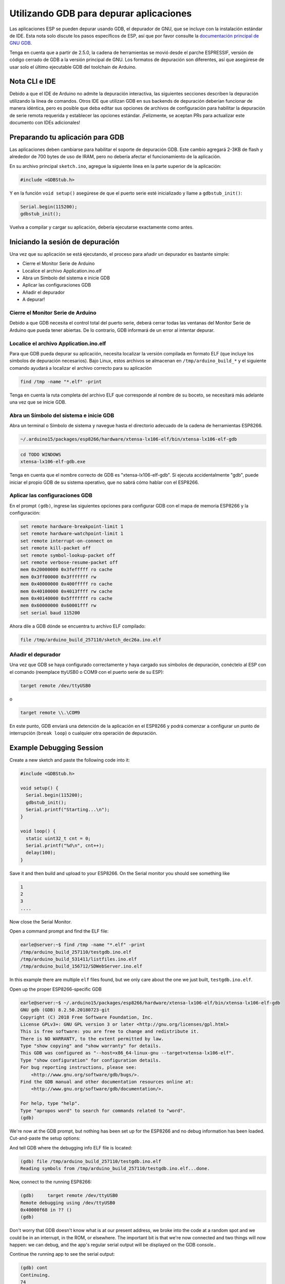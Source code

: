 Utilizando GDB para depurar aplicaciones
===============================

Las aplicaciones ESP se pueden depurar usando GDB, el depurador de GNU, que se incluye con la instalación estándar de IDE. Esta nota solo discute los pasos específicos de ESP, así que por favor consulte la `documentación principal de GNU GDB
<//sourceware.org/gdb/download/onlinedocs/gdb/index.html>`__.

Tenga en cuenta que a partir de 2.5.0, la cadena de herramientas se movió desde el parche ESPRESSIF, versión de código cerrado de GDB a la versión principal de GNU.  Los formatos de depuración son diferentes, así que asegúrese de usar solo el último ejecutable GDB del toolchain de Arduino.

Nota CLI e IDE
----------------

Debido a que el IDE de Arduino no admite la depuración interactiva, las siguientes secciones describen la depuración utilizando la línea de comandos. Otros IDE que utilizan GDB en sus backends de depuración deberían funcionar de manera idéntica, pero es posible que deba editar sus opciones de archivos de configuración para habilitar la depuración de serie remota requerida y establecer las opciones estándar. ¡Felizmente, se aceptan PRs para actualizar este documento con IDEs adicionales!

Preparando tu aplicación para GDB
----------------------------------

Las aplicaciones deben cambiarse para habilitar el soporte de depuración GDB. Este cambio agregará 2-3KB de flash y alrededor de 700 bytes de uso de IRAM, pero no debería afectar el funcionamiento de la aplicación.

En su archivo principal ``sketch.ino``, agregue la siguiente línea en la parte superior de la aplicación:

.. code:: cpp

    #include <GDBStub.h>

Y en la función ``void setup()`` asegúrese de que el puerto serie esté inicializado y llame a ``gdbstub_init()``:

.. code:: cpp

    Serial.begin(115200);
    gdbstub_init();

Vuelva a compilar y cargar su aplicación, debería ejecutarse exactamente como antes.

Iniciando la sesión de depuración
------------------------

Una vez que su aplicación se está ejecutando, el proceso para añadir un depurador es bastante simple:

- Cierre el Monitor Serie de Arduino
- Localice el archivo Application.ino.elf
- Abra un Símbolo del sistema e inicie GDB
- Aplicar las configuraciones GDB
- Añadir el depurador
- A depurar!

Cierre el Monitor Serie de Arduino
~~~~~~~~~~~~~~~~~~~~~~~~~~~~~~~~

Debido a que GDB necesita el control total del puerto serie, deberá cerrar todas las ventanas del Monitor Serie de Arduino que pueda tener abiertas. De lo contrario, GDB informará de un error al intentar depurar.

Localice el archivo Application.ino.elf
~~~~~~~~~~~~~~~~~~~~~~~~~~~~~~~

Para que GDB pueda depurar su aplicación, necesita localizar la versión compilada en formato ELF (que incluye los símbolos de depuración necesarios). Bajo Linux, estos archivos se almacenan en ``/tmp/arduino_build_*`` y el siguiente comando ayudará a localizar el archivo correcto para su aplicación

.. code:: cpp

    find /tmp -name "*.elf" -print

Tenga en cuenta la ruta completa del archivo ELF que corresponde al nombre de su boceto, se necesitará más adelante una vez que se inicie GDB.

Abra un Símbolo del sistema e inicie GDB
~~~~~~~~~~~~~~~~~~~~~~~~~~~~~~~~~~~

Abra un terminal o Símbolo de sistema y navegue hasta el directorio adecuado de la cadena de herramientas ESP8266.

.. code:: cpp

    ~/.arduino15/packages/esp8266/hardware/xtensa-lx106-elf/bin/xtensa-lx106-elf-gdb

.. code:: cpp

    cd TODO WINDOWS
    xtensa-lx106-elf-gdb.exe

Tenga en cuenta que el nombre correcto de GDB es "xtensa-lx106-elf-gdb". Si ejecuta accidentalmente "gdb", puede iniciar el propio GDB de su sistema operativo, que no sabrá cómo hablar con el ESP8266.

Aplicar las configuraciones GDB
~~~~~~~~~~~~~~~~~~~~~~~~~~~~

En el prompt ``(gdb)``, ingrese las siguientes opciones para configurar GDB con el mapa de memoria ESP8266 y la configuración:

.. code:: cpp

    set remote hardware-breakpoint-limit 1
    set remote hardware-watchpoint-limit 1
    set remote interrupt-on-connect on
    set remote kill-packet off
    set remote symbol-lookup-packet off
    set remote verbose-resume-packet off
    mem 0x20000000 0x3fefffff ro cache
    mem 0x3ff00000 0x3fffffff rw
    mem 0x40000000 0x400fffff ro cache
    mem 0x40100000 0x4013ffff rw cache
    mem 0x40140000 0x5fffffff ro cache
    mem 0x60000000 0x60001fff rw
    set serial baud 115200

Ahora dile a GDB dónde se encuentra tu archivo ELF compilado:

.. code:: cpp

    file /tmp/arduino_build_257110/sketch_dec26a.ino.elf

Añadir el depurador
~~~~~~~~~~~~~~~~~~~

Una vez que GDB se haya configurado correctamente y haya cargado sus símbolos de depuración, conéctelo al ESP con el comando (reemplace ttyUSB0 o COM9 con el puerto serie de su ESP):

.. code:: cpp

    target remote /dev/ttyUSB0

o

.. code:: cpp

    target remote \\.\COM9

En este punto, GDB enviará una detención de la aplicación en el ESP8266 y podrá comenzar a configurar un punto de interrupción (``break loop``) o cualquier otra operación de depuración.

Example Debugging Session
-------------------------

Create a new sketch and paste the following code into it:

.. code:: cpp

    #include <GDBStub.h>
    
    void setup() {
      Serial.begin(115200);
      gdbstub_init();
      Serial.printf("Starting...\n");
    }
    
    void loop() {
      static uint32_t cnt = 0;
      Serial.printf("%d\n", cnt++);
      delay(100);
    }

Save it and then build and upload to your ESP8266.  On the Serial monitor you should see something like

.. code:: cpp

    1
    2
    3
    ....


Now close the Serial Monitor.

Open a command prompt and find the ELF file:

.. code:: cpp

    earle@server:~$ find /tmp -name "*.elf" -print
    /tmp/arduino_build_257110/testgdb.ino.elf
    /tmp/arduino_build_531411/listfiles.ino.elf
    /tmp/arduino_build_156712/SDWebServer.ino.elf

In this example there are multiple ``elf`` files found, but we only care about the one we just built, ``testgdb.ino.elf``.

Open up the proper ESP8266-specific GDB

.. code:: cpp

    earle@server:~$ ~/.arduino15/packages/esp8266/hardware/xtensa-lx106-elf/bin/xtensa-lx106-elf-gdb
    GNU gdb (GDB) 8.2.50.20180723-git
    Copyright (C) 2018 Free Software Foundation, Inc.
    License GPLv3+: GNU GPL version 3 or later <http://gnu.org/licenses/gpl.html>
    This is free software: you are free to change and redistribute it.
    There is NO WARRANTY, to the extent permitted by law.
    Type "show copying" and "show warranty" for details.
    This GDB was configured as "--host=x86_64-linux-gnu --target=xtensa-lx106-elf".
    Type "show configuration" for configuration details.
    For bug reporting instructions, please see:
        <http://www.gnu.org/software/gdb/bugs/>.
    Find the GDB manual and other documentation resources online at:
        <http://www.gnu.org/software/gdb/documentation/>.

    For help, type "help".
    Type "apropos word" to search for commands related to "word".
    (gdb) 

We're now at the GDB prompt, but nothing has been set up for the ESP8266 and no debug information has been loaded.  Cut-and-paste the setup options:

.. code:: cpp
    (gdb) set remote hardware-breakpoint-limit 1
    (gdb) set remote hardware-watchpoint-limit 1
    (gdb) set remote interrupt-on-connect on
    (gdb) set remote kill-packet off
    (gdb) set remote symbol-lookup-packet off
    (gdb) set remote verbose-resume-packet off
    (gdb) mem 0x20000000 0x3fefffff ro cache
    (gdb) mem 0x3ff00000 0x3fffffff rw
    (gdb) mem 0x40000000 0x400fffff ro cache
    (gdb) mem 0x40100000 0x4013ffff rw cache
    (gdb) mem 0x40140000 0x5fffffff ro cache
    (gdb) mem 0x60000000 0x60001fff rw
    (gdb) set serial baud 115200
    (gdb) 

And tell GDB where the debugging info ELF file is located:

.. code:: cpp

    (gdb) file /tmp/arduino_build_257110/testgdb.ino.elf
    Reading symbols from /tmp/arduino_build_257110/testgdb.ino.elf...done.

Now, connect to the running ESP8266:

.. code:: cpp

    (gdb)     target remote /dev/ttyUSB0
    Remote debugging using /dev/ttyUSB0
    0x40000f68 in ?? ()
    (gdb)

Don't worry that GDB doesn't know what is at our present address, we broke into the code at a random spot and we could be in an interrupt, in the ROM, or elsewhere.  The important bit is that we're now connected and two things will now happen: we can debug, and the app's regular serial output will be displayed on the GDB console..

Continue the running app to see the serial output:

.. code:: cpp

    (gdb) cont
    Continuing.
    74
    75
    76
    77
    ...

The app is back running and we can stop it at any time using ``Ctrl-C``:

.. code:: cpp 
    113
    ^C
    Program received signal SIGINT, Interrupt.
    0x40000f68 in ?? ()
    (gdb) 

At this point we can set a breakpoint on the main ``loop()`` and restart to get into our own code:

.. code:: cpp

    (gdb) break loop
    Breakpoint 1 at 0x40202e33: file /home/earle/Arduino/sketch_dec26a/sketch_dec26a.ino, line 10.
    (gdb) cont
    Continuing.
    Note: automatically using hardware breakpoints for read-only addresses.
    bcn_timout,ap_probe_send_start
    
    Breakpoint 1, loop () at /home/earle/Arduino/sketch_dec26a/sketch_dec26a.ino:10
    10	void loop()
    (gdb) 

Let's examine the local variable:

.. code:: cpp
    (gdb) next
    loop () at /home/earle/Arduino/sketch_dec26a/sketch_dec26a.ino:13
    13      Serial.printf("%d\n", cnt++);
    (gdb) print cnt
    $1 = 114
    (gdb) 

And change it:

.. code:: cpp

    $2 = 114
    (gdb) set cnt = 2000
    (gdb) print cnt
    $3 = 2000
    (gdb) 

And restart the app and see our changes take effect:

.. code:: cpp

    (gdb) cont
    Continuing.
    2000
    Breakpoint 1, loop () at /home/earle/Arduino/sketch_dec26a/sketch_dec26a.ino:10
    10	void loop() {
    (gdb) cont
    Continuing.
    2001
    Breakpoint 1, loop () at /home/earle/Arduino/sketch_dec26a/sketch_dec26a.ino:10
    10	void loop() {
    (gdb) 

Looks like we left the breakpoint on loop(), let's get rid of it and try again:

.. code:: cpp

    (gdb) delete
    Delete all breakpoints? (y or n) y
    (gdb) cont
    Continuing.
    2002
    2003
    2004
    2005
    2006
    ....

At this point we can exit GDB with ``quit`` or do further debugging.


ESP8266 Hardware Debugging Limitations
--------------------------------------

The ESP8266 only supports a single hardware breakpoint and a single hardware data watchpoint.  This means only one breakpoint in user code is allowed at any time.  Consider using the ``thb`` (temporary hardware breakpoint) command in GDB while debugging instead of the more common ``break`` command, since ``thb`` will remove the breakpoint once it is reached automatically and save you some trouble.

